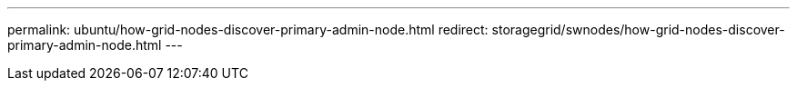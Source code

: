 ---
permalink: ubuntu/how-grid-nodes-discover-primary-admin-node.html
redirect: storagegrid/swnodes/how-grid-nodes-discover-primary-admin-node.html
---
